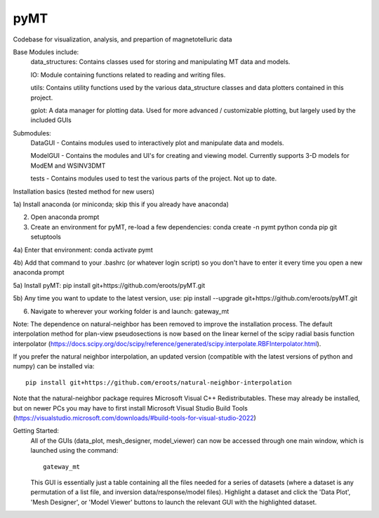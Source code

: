 pyMT
====

Codebase for visualization, analysis, and prepartion of magnetotelluric data

Base Modules include:
	data_structures: Contains classes used for storing and manipulating MT data and models.

	IO: Module containing functions related to reading and writing files.

	utils: Contains utility functions used by the various data_structure classes and data 
	plotters contained in this project.

	gplot: A data manager for plotting data. Used for more advanced / customizable plotting, but largely used by the included GUIs
	
Submodules:
	DataGUI - Contains modules used to interactively plot and manipulate data and models.

	ModelGUI - Contains the modules and UI's for creating and viewing model. Currently supports 3-D models for ModEM and WSINV3DMT

	tests - Contains modules used to test the various parts of the project. Not up to date.


Installation basics (tested method for new users)

1a) Install anaconda (or miniconda; skip this if you already have anaconda)

2) Open anaconda prompt

3) Create an environment for pyMT, re-load a few dependencies: conda create -n pymt python conda pip git setuptools

4a) Enter that environment: conda activate pymt

4b) Add that command to your .bashrc (or whatever login script) so you don't have to enter it every time you open a new anaconda prompt

5a) Install pyMT: pip install git+https://github.com/eroots/pyMT.git

5b) Any time you want to update to the latest version, use: pip install --upgrade  git+https://github.com/eroots/pyMT.git

6) Navigate to wherever your working folder is and launch: gateway_mt

Note: The dependence on natural-neighbor has been removed to improve the installation process. The default interpolation method for plan-view pseudosections is now based on the linear kernel of the scipy radial basis function interpolator (https://docs.scipy.org/doc/scipy/reference/generated/scipy.interpolate.RBFInterpolator.html).

If you prefer the natural neighbor interpolation, an updated version (compatible with the latest versions of python and numpy) can be installed via::

	pip install git+https://github.com/eroots/natural-neighbor-interpolation

Note that the natural-neighbor package requires Microsoft Visual C++ Redistributables. These may already be installed, but on newer PCs you may have to first install Microsoft Visual Studio Build Tools (https://visualstudio.microsoft.com/downloads/#build-tools-for-visual-studio-2022)

Getting Started:
	All of the GUIs (data_plot, mesh_designer, model_viewer) can now be accessed through one main window, which is launched using the command::

		gateway_mt

	This GUI is essentially just a table containing all the files needed for a series of datasets (where a dataset is any permutation of a list file, and inversion data/response/model files). Highlight a dataset and click the 'Data Plot', 'Mesh Designer', or 'Model Viewer' buttons to launch the relevant GUI with the highlighted dataset.
